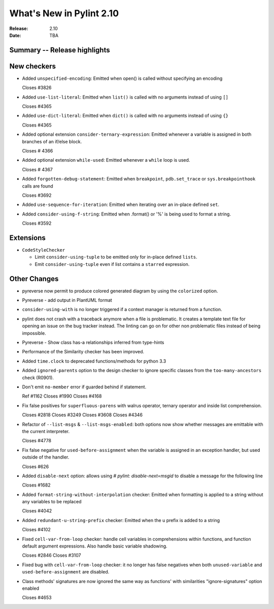***************************
 What's New in Pylint 2.10
***************************

:Release: 2.10
:Date: TBA

Summary -- Release highlights
=============================


New checkers
============

* Added ``unspecified-encoding``: Emitted when open() is called without specifying an encoding

  Closes #3826

* Added ``use-list-literal``: Emitted when ``list()`` is called with no arguments instead of using ``[]``

  Closes #4365

* Added ``use-dict-literal``: Emitted when ``dict()`` is called with no arguments instead of using ``{}``

  Closes #4365

* Added optional extension ``consider-ternary-expression``: Emitted whenever a variable is assigned in both branches of an if/else block.

  Closes # 4366

* Added optional extension ``while-used``: Emitted whenever a ``while`` loop is used.

  Closes # 4367

* Added ``forgotten-debug-statement``: Emitted when ``breakpoint``, ``pdb.set_trace`` or ``sys.breakpointhook`` calls are found

  Closes #3692

* Added ``use-sequence-for-iteration``: Emitted when iterating over an in-place defined ``set``.

* Added ``consider-using-f-string``: Emitted when .format() or '%' is being used to format a string.

  Closes #3592


Extensions
==========

* ``CodeStyleChecker``

  * Limit ``consider-using-tuple`` to be emitted only for in-place defined ``lists``.

  * Emit ``consider-using-tuple`` even if list contains a ``starred`` expression.


Other Changes
=============

* pyreverse now permit to produce colored generated diagram by using the ``colorized`` option.

* Pyreverse - add output in PlantUML format

* ``consider-using-with`` is no longer triggered if a context manager is returned from a function.

* pylint does not crash with a traceback anymore when a file is problematic. It
  creates a template text file for opening an issue on the bug tracker instead.
  The linting can go on for other non problematic files instead of being impossible.

* Pyreverse - Show class has-a relationships inferred from type-hints

* Performance of the Similarity checker has been improved.

* Added ``time.clock`` to deprecated functions/methods for python 3.3

* Added ``ignored-parents`` option to the design checker to ignore specific
  classes from the ``too-many-ancestors`` check (R0901).

* Don't emit ``no-member`` error if guarded behind if statement.

  Ref #1162
  Closes #1990
  Closes #4168

* Fix false positives for ``superfluous-parens`` with walrus operator, ternary operator and inside list comprehension.

  Closes #2818
  Closes #3249
  Closes #3608
  Closes #4346

* Refactor of ``--list-msgs`` & ``--list-msgs-enabled``: both options now show whether messages are emittable with the current interpreter.

  Closes #4778

* Fix false negative for ``used-before-assignment`` when the variable is assigned
  in an exception handler, but used outside of the handler.

  Closes #626

* Added ``disable-next`` option: allows using `# pylint: disable-next=msgid` to disable a message for the following line

  Closes #1682

* Added ``format-string-without-interpolation`` checker: Emitted when formatting is applied to a string without any variables to be replaced

  Closes #4042

* Added ``redundant-u-string-prefix`` checker: Emitted when the u prefix is added to a string

  Closes #4102

* Fixed ``cell-var-from-loop`` checker: handle cell variables in comprehensions within functions,
  and function default argument expressions. Also handle basic variable shadowing.

  Closes #2846
  Closes #3107

* Fixed bug with ``cell-var-from-loop`` checker: it no longer has false negatives when
  both ``unused-variable`` and ``used-before-assignment`` are disabled.

* Class methods' signatures are now ignored the same way as functions' with similarities "ignore-signatures" option enabled

  Closes #4653

